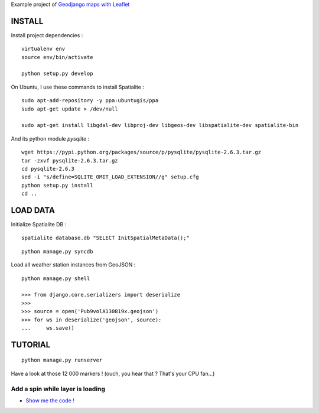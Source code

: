 Example project of `Geodjango maps with Leaflet <http://blog.mathieu-leplatre.info/geodjango-maps-with-leaflet.html>`_

=======
INSTALL
=======

Install project dependencies :

::

    virtualenv env
    source env/bin/activate

    python setup.py develop


On Ubuntu, I use these commands to install Spatialite :

::

    sudo apt-add-repository -y ppa:ubuntugis/ppa
    sudo apt-get update > /dev/null

    sudo apt-get install libgdal-dev libproj-dev libgeos-dev libspatialite-dev spatialite-bin

And its python module *pysqlite* :

::

    wget https://pypi.python.org/packages/source/p/pysqlite/pysqlite-2.6.3.tar.gz
    tar -zxvf pysqlite-2.6.3.tar.gz
    cd pysqlite-2.6.3
    sed -i "s/define=SQLITE_OMIT_LOAD_EXTENSION//g" setup.cfg
    python setup.py install
    cd .. 


=========
LOAD DATA
=========

Initialize Spatialite DB :

::

    spatialite database.db "SELECT InitSpatialMetaData();"

::

    python manage.py syncdb


Load all weather station instances from GeoJSON :

::

    python manage.py shell

    >>> from django.core.serializers import deserialize
    >>> 
    >>> source = open('Pub9volA130819x.geojson')
    >>> for ws in deserialize('geojson', source):
    ...     ws.save()


========
TUTORIAL
========

::

    python manage.py runserver


Have a look at those 12 000 markers ! (ouch, you hear that ? That's your CPU fan...)


Add a spin while layer is loading
---------------------------------

* `Show me the code ! <https://github.com/leplatrem/django-leaflet-geojson/pull/1/files>`_



